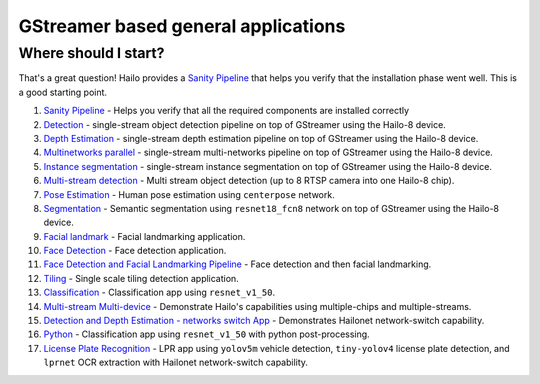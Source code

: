 
GStreamer based general applications
================================

Where should I start?
---------------------

That's a great question! Hailo provides a `Sanity Pipeline <sanity_pipeline/README.rst>`_ that helps you verify that the installation phase went well. This is a good starting point.


#. `Sanity Pipeline <sanity_pipeline/README.rst>`_ - Helps you verify that all the required components are installed correctly
#. `Detection <detection/README.rst>`_ - single-stream object detection pipeline on top of GStreamer using the Hailo-8 device.
#. `Depth Estimation <depth_estimation/README.rst>`_ - single-stream depth estimation pipeline on top of GStreamer using the Hailo-8 device.
#. `Multinetworks parallel <multinetworks_parallel/README.rst>`_ - single-stream multi-networks pipeline on top of GStreamer using the Hailo-8 device.
#. `Instance segmentation <instance_segmentation/README.rst>`_ - single-stream instance segmentation on top of GStreamer using the Hailo-8 device.
#. `Multi-stream detection <multistream_detection/README.rst>`_ - Multi stream object detection (up to 8 RTSP camera into one Hailo-8 chip).
#. `Pose Estimation <pose_estimation/../README.rst>`_ - Human pose estimation using ``centerpose`` network.
#. `Segmentation <segmentation/README.rst>`_ - Semantic segmentation using ``resnet18_fcn8`` network on top of GStreamer using the Hailo-8 device.
#. `Facial landmark <facial_landmarks/README.rst>`_ - Facial landmarking application.
#. `Face Detection <face_detection/README.rst>`_ - Face detection application.
#. `Face Detection and Facial Landmarking Pipeline <cascading_networks/README.rst>`_ - Face detection and then facial landmarking.
#. `Tiling <tiling/README.rst>`_ - Single scale tiling detection application.
#. `Classification <classification/README.rst>`_ - Classification app using ``resnet_v1_50``.
#. `Multi-stream Multi-device <multistream_multidevice/README.rst>`_ - Demonstrate Hailo's capabilities using multiple-chips and multiple-streams.
#. `Detection and Depth Estimation - networks switch App <network_switch/README.rst>`_ - Demonstrates Hailonet network-switch capability.
#. `Python <python/README.rst>`_ - Classification app using ``resnet_v1_50`` with python post-processing.
#. `License Plate Recognition <license_plate_recognition/README.rst>`_ - LPR app using ``yolov5m`` vehicle detection, ``tiny-yolov4`` license plate detection, and ``lprnet`` OCR extraction with Hailonet network-switch capability.
